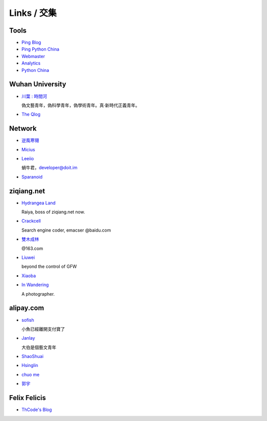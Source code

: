 Links / 交集
============


Tools
--------

+ `Ping Blog <http://blogsearch.google.com/ping?url=http://lepture.com/archive/>`_

+ `Ping Python China <http://blogsearch.google.com/ping?url=http://python-china.org/feed>`_

+ `Webmaster <https://www.google.com/webmasters/tools/home>`_

+ `Analytics <https://www.google.com/analytics/settings/home>`_

+ `Python China <http://python-china.org>`_


Wuhan University
-----------------

+ `川葉 : 時間河 <http://riverslee.com>`_

  偽文藝青年，偽科學青年，偽學術青年。真·新時代正義青年。

+ `The Qlog <http://imquyi.com>`_



Network
-----------

+ `逆風寒翎 <http://www.niphanin.net>`_

+ `Micius <http://micius.org/>`_

+ `Leeiio <http://leeiio.me>`_

  蝸牛君，developer@doit.im

+ `Sparanoid <http://sparanoid.com/>`_

ziqiang.net
------------

+ `Hydrangea Land <http://traicyer.me>`_

  Raiya, boss of ziqiang.net now.

+ `Crackcell <http://blog.crackcell.com>`_

  Search engine coder, emacser @baidu.com

+ `雙木成林 <http://blog.linluxiang.info>`_

  @163.com

+ `Liuwei <http://blog.liuw.name>`_

  beyond the control of GFW

+ `Xiaoba <http://xiaoba.me>`_

+ `In Wandering <http://xiaoyuann.me/>`_

  A photographer.


alipay.com
-----------
+ `sofish <http://sofish.de>`_

  小魚已經離開支付寶了

+ `Janlay <http://janlay.com>`_

  大伯是個藝文青年

+ `ShaoShuai <http://shaoshuai.me>`_

+ `Hsinglin <http://blog.hsinglin.com>`_

+ `chuo me <http://chuo.me>`_

+ `郭宇 <http://guoyu.me/>`_


Felix Felicis
--------------

- `ThCode's Blog <http://blog.thcode.com>`_
